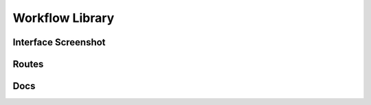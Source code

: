 Workflow Library
=================


Interface Screenshot
------------------------
.. image:: ../_static/database.png
   :alt: database


Routes
--------
.. qrefflask:: ivoryos:app
   :blueprints: library
   :endpoints:


Docs
--------
.. autoflask:: ivoryos:app
   :blueprints: library
   :endpoints:

